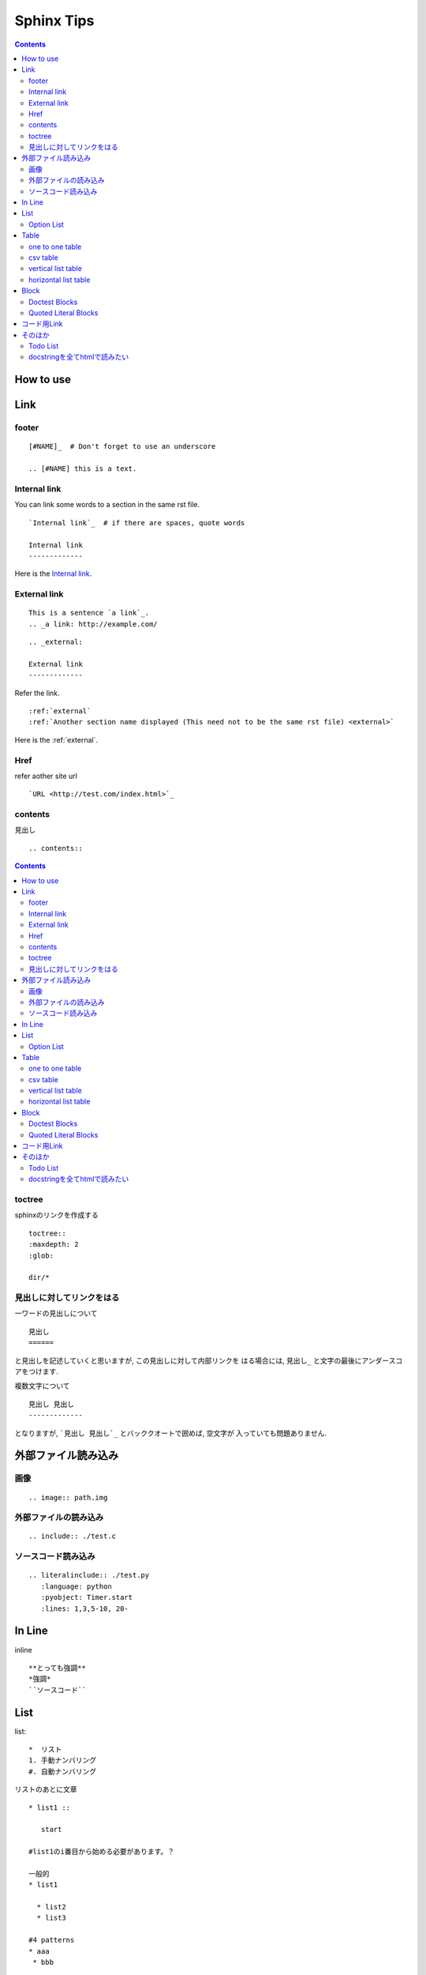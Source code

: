 
=============
 Sphinx Tips
=============

.. contents::

..
   文章構成
   =========

   - 固定は二重線?
   - 可変は一重線?

   1. ファイル名(固定)
   2. 第1区分(大まかな分岐, 固定)
   3. 第2区分(ある規則名をつけたタイトル, 可変)
   4. タイトルの内容を章ごとに(第2区分を読みやすく分ける, 固定)
   5. 章の中でもさらに説明が必要なもの(詳細, 可変)
   6. さらに説明を加える場合(atom)(可変)

   :ルール:
   エラーのダンプなど長いものはincludeディレクトリ以下にいれる.
   (ファイルを見やすくするため)

   ファイル名が第1の見出しとする

How to use
==========
..
   一つのファイルで収める時の記述::

       -- ファイルの先頭に記述
       .. contents::
           :depth: N

      -- より詳しい説明が必要なものに対してはlocalを使う
      .. contents::
           :local:

   .. contents::
       :depth: N

   .. contents::
       :local:

Link
====

footer
------
::

  [#NAME]_  # Don't forget to use an underscore

  .. [#NAME] this is a text.

Internal link
-------------

You can link some words to a section in the same rst file. ::

 `Internal link`_  # if there are spaces, quote words

 Internal link
 -------------

Here is the `Internal link`_.

.. external:

External link
-------------

::

   This is a sentence `a link`_.
   .. _a link: http://example.com/

::

   .. _external:

   External link
   -------------

Refer the link. ::

   :ref:`external`
   :ref:`Another section name displayed (This need not to be the same rst file) <external>`

Here is the :ref:`external`.

Href
----
refer aother site url ::

 `URL <http://test.com/index.html>`_

contents
--------
見出し ::

 .. contents::

.. contents::

toctree
-------

sphinxのリンクを作成する ::

 toctree::
 :maxdepth: 2
 :glob:

 dir/*

見出しに対してリンクをはる
--------------------------
一ワードの見出しについて ::

    見出し
    ======

と見出しを記述していくと思いますが, この見出しに対して内部リンクを
はる場合には, ``見出し_`` と文字の最後にアンダースコアをつけます.

複数文字について ::

    見出し 見出し
    -------------

となりますが, ```見出し 見出し`_`` とバッククオートで囲めば, 空文字が
入っていても問題ありません. 

外部ファイル読み込み
====================
画像
----
::

 .. image:: path.img

外部ファイルの読み込み
----------------------
::

 .. include:: ./test.c

ソースコード読み込み
--------------------
::

 .. literalinclude:: ./test.py
    :language: python
    :pyobject: Timer.start
    :lines: 1,3,5-10, 20-

In Line
=======

inline ::

 **とっても強調**
 *強調*
 ``ソースコード``

List
====

list::

 *  リスト
 1. 手動ナンバリング
 #. 自動ナンバリング

リストのあとに文章 ::

 * list1 ::

    start

 #list1のi番目から始める必要があります。？

 一般的
 * list1

   * list2
   * list3

 #4 patterns
 * aaa
  * bbb

 * aaa

  * bbb

 * aaa
   * bbb

 * aaa

   * bbb

 #. aaa

   * bbb

 #. aaa

   * bbb

  #これのみ正しく解釈されます。
 #. aaa

    * bbb

 #. aaa

    * bbb

Option List
-----------

一行で記述するかしないかでかわるみたいです.::

   -a この記述はない

   -f FILENAME
      全てのダンプをします.とかの説明文

   -d 
      引数が不要な場合

   --all test
         test

   --I-am-a-japanese test
                     日本人ですか？

   -d
     test
     test

   -b
      一行目

      残りの説明

-a この記述はない

-f FILENAME
   全てのダンプをします.とかの説明文

-d 
   引数が不要な場合

--all test
      test

--I-am-a-japanese test
                  日本人ですか？

-d test

   test

-d
   test
   test

-b
  一行目

  残りの説明

-d
  test
  test

-b
  一行目

  残りの説明

Table
=====

one to one table
----------------

  :Date: 2000/01/01
  :Name: I am a boy
  :File: file.py

:Date: 2000/01/01
:Name: I am a boy
:File: file.py

csv table
---------
::

    .. csv-table:: table_name
        :header-rows: 1
        :widths: 1 4
        :stub-columns: 0
        :delim: ,

        name, dircotry
        Bob, /user/bob
        Tom, /user/tom

.. csv-table:: table_name
    :header-rows: 1
    :widths: 1 4
    :stub-columns: 0
    :delim: ,

    name, dircotry
    Bob, /user/bob
    Tom, /user/tom

vertical list table
-------------------
::

    .. list-table:: LIST NAME
        :header-rows: 1
        :widths: 20 30

      * - h1
        - h2

      * - r1
        - r2

.. list-table:: LIST NAME
    :header-rows: 1
    :widths: 20 30

    * - h1
      - h2

    * - r1
      - r2

horizontal list table
---------------------
::

  .. hlist::
     :columns: 3

     * item1
     * item2
     * item3

.. hlist::
    :columns: 3

    * item1
    * item2
    * item3

個条書きの記述 ::

   :class:
      - xxx
      - yyy
      - zzz

Block
=====

ソースコードに色づけ ::

 .. code-block:: python

あるいは ::

 .. highlight:: python

Doctest Blocks
--------------

一行だけのコードを記述する場合(それとその結果).
続けて空行を筒づけずに記述すると一つにまとまります.::

    >>> a = 1

    >>> print "hello," 
    hello,
    >>> print "world!"
    world!

>>> a = 1

>>> print "hello," 
hello,
>>> print "world!"
world!

Quoted Literal Blocks
---------------------

インデントを使わずに記号を使って記述する場合 ::

    これはインデントの代わりに使うテスト::

    > 1
    > 2
    > 3

これはインデントの代わりに使うテスト::

> 1
> 2
> 3

コード用Link
============

クラスの記述::

 .. module:: filename
 .. class:: name
 .. attribute:: name.attr
 .. method:: name.meth
 .. classmethod:: name.meth
 .. staticmethod:: name.meth

関数::

 .. method:: func(arg1, arg2)

  :param arg1: aaa
  :param arg1: bbb
  :rtype: return value

参照 ::

 :mod:`filename`
 :class:`name`

そのほか
========

Todo List
---------

 conf.pyに
 extensions = ['sphinx.ext.todo' ]
 todo_include_todos=True
 記述

 リストを書く
 .. todo:: ブロック図を書く

 todoをまとめて表示
 .. todolist::

docstringを全てhtmlで読みたい
-----------------------------
::

    sphinx-apidoc -F -o ./docs/ /path/to/python-module
    cd ./docs && make html

:依存モジュール:
* pygments -- python用のコードハイライト
* jinja2 -- htmlへのレンダリング
* docutils -- ファイル変換

